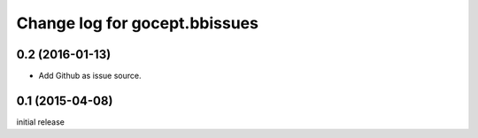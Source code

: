 ==============================
Change log for gocept.bbissues
==============================

0.2 (2016-01-13)
================

- Add Github as issue source.


0.1 (2015-04-08)
================

initial release
